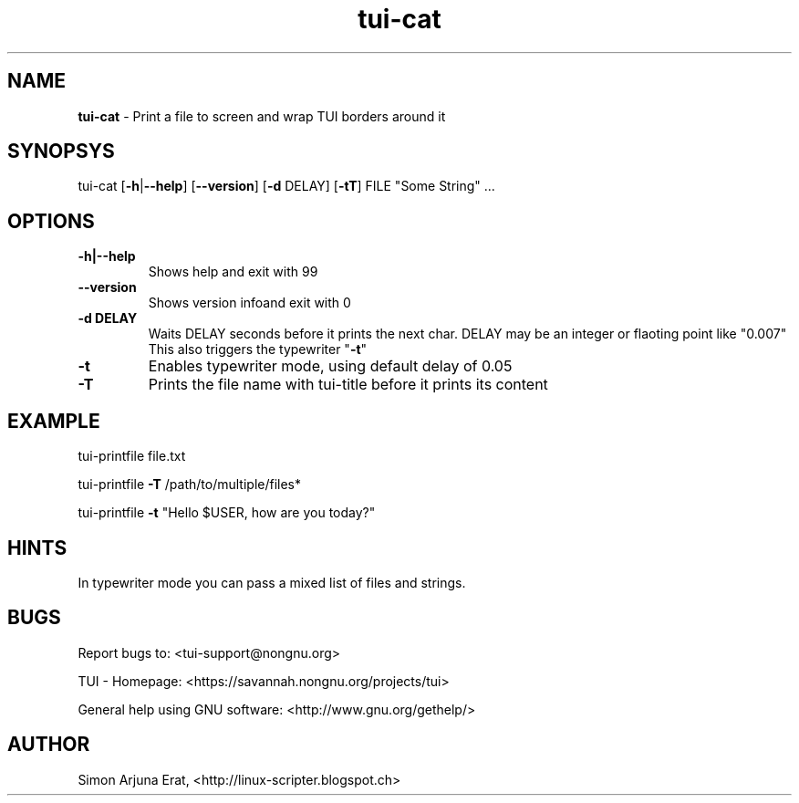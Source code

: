 .\" Text automatically generated by txt2man
.TH tui-cat 1 "27 November 2015" "TUI 0.9.0e" "TUI Manual"

.SH NAME
\fBtui-cat \fP- Print a file to screen and wrap TUI borders around it
\fB
.SH SYNOPSYS
tui-cat [\fB-h\fP|\fB--help\fP] [\fB--version\fP] [\fB-d\fP DELAY] [\fB-tT\fP] FILE "Some String" \.\.\.
.SH OPTIONS
.TP
.B
\fB-h\fP|\fB--help\fP
Shows help and exit with 99
.TP
.B
\fB--version\fP
Shows version infoand exit with 0
.TP
.B
\fB-d\fP DELAY
Waits DELAY seconds before it prints the next char.
DELAY may be an integer or flaoting point like "0.007"
This also triggers the typewriter "\fB-t\fP"
.TP
.B
\fB-t\fP
Enables typewriter mode, using default delay of 0.05
.TP
.B
\fB-T\fP
Prints the file name with tui-title before it prints its content
.SH EXAMPLE

tui-printfile file.txt
.PP
tui-printfile \fB-T\fP /path/to/multiple/files*
.PP
tui-printfile \fB-t\fP "Hello $USER, how are you today?"
.SH HINTS
In typewriter mode you can pass a mixed list of files and strings.
.SH BUGS
Report bugs to: <tui-support@nongnu.org>
.PP
TUI - Homepage: <https://savannah.nongnu.org/projects/tui>
.PP
General help using GNU software: <http://www.gnu.org/gethelp/>
.SH AUTHOR
Simon Arjuna Erat, <http://linux-scripter.blogspot.ch>
